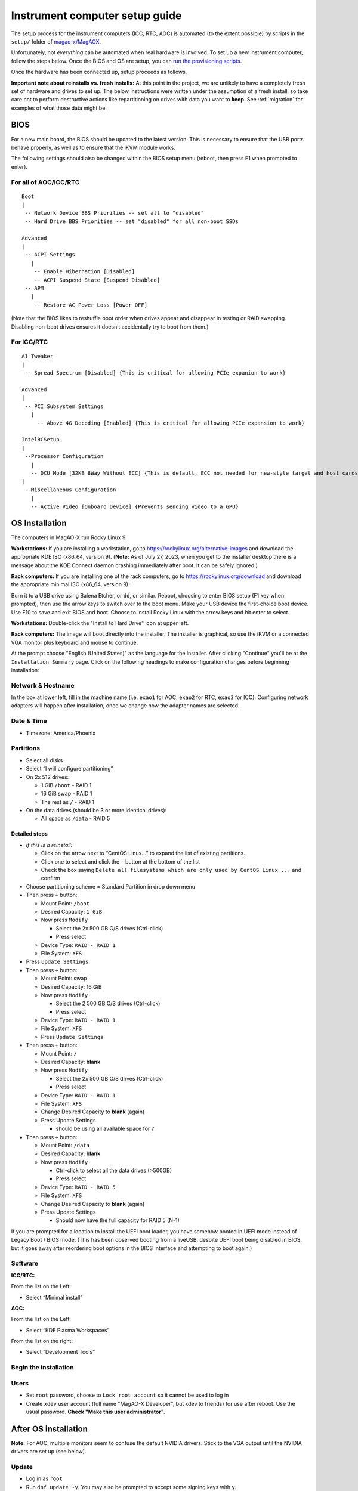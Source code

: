 Instrument computer setup guide
===============================

The setup process for the instrument computers (ICC, RTC, AOC) is
automated (to the extent possible) by scripts in the ``setup/``
folder of `magao-x/MagAOX <https://github.com/magao-x/MagAOX>`__.

Unfortunately, not *everything* can be automated when real hardware is
involved. To set up a new instrument computer, follow the steps below.
Once the BIOS and OS are setup, you can `run the provisioning
scripts <#run-provisioning-scripts>`__.

Once the hardware has been connected up, setup proceeds as follows.

**Important note about reinstalls vs. fresh installs:** At this point in the project, we are unlikely to have a completely fresh set of hardware and drives to set up. The below instructions were written under the assumption of a fresh install, so take care not to perform destructive actions like repartitioning on drives with data you want to **keep**. See :ref:`migration` for examples of what those data might be.

BIOS
----

For a new main board, the BIOS should be updated to the latest version.
This is necessary to ensure that the USB ports behave properly, as well
as to ensure that the iKVM module works.

The following settings should also be changed within the BIOS setup menu (reboot, then press F1 when prompted to enter).

For all of AOC/ICC/RTC
~~~~~~~~~~~~~~~~~~~~~~

::

   Boot
   |
    -- Network Device BBS Priorities -- set all to "disabled"
    -- Hard Drive BBS Priorities -- set "disabled" for all non-boot SSDs

   Advanced
   |
    -- ACPI Settings
      |
       -- Enable Hibernation [Disabled]
       -- ACPI Suspend State [Suspend Disabled]
    -- APM
      |
       -- Restore AC Power Loss [Power OFF]

(Note that the BIOS likes to reshuffle boot order when drives appear and
disappear in testing or RAID swapping. Disabling non-boot drives ensures
it doesn’t accidentally try to boot from them.)

For ICC/RTC
~~~~~~~~~~~

::

   AI Tweaker
   |
    -- Spread Spectrum [Disabled] {This is critical for allowing PCIe expanion to work}

   Advanced
   |
    -- PCI Subsystem Settings
      |
        -- Above 4G Decoding [Enabled] {This is critical for allowing PCIe expansion to work}

   IntelRCSetup
   |
    --Processor Configuration
      |
      -- DCU Mode [32KB 8Way Without ECC] {This is default, ECC not needed for new-style target and host cards}
   |
    --Miscellaneous Configuration
      |
      -- Active Video [Onboard Device] {Prevents sending video to a GPU}

OS Installation
---------------

The computers in MagAO-X run Rocky Linux 9.

**Workstations:** If you are installing a workstation, go to https://rockylinux.org/alternative-images and download the appropriate KDE ISO (x86_64, version 9). (**Note:** As of July 27, 2023, when you get to the installer desktop there is a message about the KDE Connect daemon crashing immediately after boot. It can be safely ignored.)

**Rack computers:** If you are installing one of the rack computers, go to https://rockylinux.org/download and download the appropriate minimal ISO (x86_64, version 9).

Burn it to a USB drive using Balena Etcher, or ``dd``, or similar. Reboot, choosing to enter BIOS setup (F1 key when prompted), then use the arrow keys to switch over to the boot menu. Make your USB device the first-choice boot device. Use F10 to save and exit BIOS and boot. Choose to install Rocky Linux with the arrow keys and hit enter to select.

**Workstations:** Double-click the "Install to Hard Drive" icon at upper left.

**Rack computers:** The image will boot directly into the installer. The installer is graphical, so use the iKVM or a connected VGA monitor plus keyboard and mouse to continue.

At the prompt choose "English (United States)" as the language for the installer. After clicking "Continue" you'll be at the ``Installation Summary`` page. Click on the following headings to make configuration changes before beginning installation:

Network & Hostname
~~~~~~~~~~~~~~~~~~

In the box at lower left, fill in the machine name (i.e. ``exao1`` for AOC, ``exao2`` for RTC, ``exao3`` for ICC). Configuring network adapters will happen after installation, once we change how the adapter names are selected.

Date & Time
~~~~~~~~~~~

-  Timezone: America/Phoenix

Partitions
~~~~~~~~~~

-  Select all disks
-  Select “I will configure partitioning”
-  On 2x 512 drives:

   -  1 GiB ``/boot`` - RAID 1
   -  16 GiB swap - RAID 1
   -  The rest as ``/`` - RAID 1

-  On the data drives (should be 3 or more identical drives):

   -  All space as ``/data`` - RAID 5

Detailed steps
^^^^^^^^^^^^^^

-  *If this is a reinstall:*

   -  Click on the arrow next to “CentOS Linux…” to expand the list of
      existing partitions.
   -  Click one to select and click the ``-`` button at the bottom of
      the list
   -  Check the box saying
      ``Delete all filesystems which are only used by CentOS Linux ...``
      and confirm

-  Choose partitioning scheme = Standard Partition in drop down menu
-  Then press ``+`` button:

   -  Mount Point: ``/boot``
   -  Desired Capacity: ``1 GiB``
   -  Now press ``Modify``

      -  Select the 2x 500 GB O/S drives (Ctrl-click)
      -  Press select

   -  Device Type: ``RAID - RAID 1``
   -  File System: ``XFS``

-  Press ``Update Settings``
-  Then press ``+`` button:

   -  Mount Point: swap
   -  Desired Capacity: 16 GiB
   -  Now press ``Modify``

      -  Select the 2 500 GB O/S drives (Ctrl-click)
      -  Press select

   -  Device Type: ``RAID - RAID 1``
   -  File System: ``XFS``
   -  Press ``Update Settings``

-  Then press ``+`` button:

   -  Mount Point: ``/``
   -  Desired Capacity: **blank**
   -  Now press ``Modify``

      -  Select the 2x 500 GB O/S drives (Ctrl-click)
      -  Press select

   -  Device Type: ``RAID - RAID 1``
   -  File System: ``XFS``
   -  Change Desired Capacity to **blank** (again)
   -  Press Update Settings

      -  should be using all available space for ``/``

-  Then press ``+`` button:

   -  Mount Point: ``/data``
   -  Desired Capacity: **blank**
   -  Now press ``Modify``

      -  Ctrl-click to select all the data drives (>500GB)
      -  Press select

   -  Device Type: ``RAID - RAID 5``
   -  File System: ``XFS``
   -  Change Desired Capacity to **blank** (again)
   -  Press Update Settings

      -  Should now have the full capacity for RAID 5 (N-1)

If you are prompted for a location to install the UEFI boot loader, you
have somehow booted in UEFI mode instead of Legacy Boot / BIOS mode.
(This has been observed booting from a liveUSB, despite UEFI boot being
disabled in BIOS, but it goes away after reordering boot options in the
BIOS interface and attempting to boot again.)

Software
~~~~~~~~

**ICC/RTC:**

From the list on the Left:

-  Select “Minimal install”

**AOC:**

From the list on the Left:

-  Select “KDE Plasma Workspaces”

From the list on the right:

-  Select “Development Tools”

Begin the installation
~~~~~~~~~~~~~~~~~~~~~~

Users
~~~~~

-  Set ``root`` password, choose to ``Lock root account`` so it cannot be used to log in
-  Create ``xdev`` user account (full name "MagAO-X Developer", but xdev to friends) for use after reboot. Use the usual password. **Check "Make this user administrator".**

After OS installation
---------------------

**Note:** For AOC, multiple monitors seem to confuse the default NVIDIA
drivers. Stick to the VGA output until the NVIDIA drivers are set up
(see below).

Update
~~~~~~

-  Log in as ``root``
-  Run ``dnf update -y``. You may also be prompted to accept some signing keys with ``y``.
-  Install a few essentials ``dnf install -y git tmux vim nano curl``

Check RAID status
~~~~~~~~~~~~~~~~~

Check RAID mirroring status: ``cat /proc/mdstat``. On new installs, it
takes some time for the initial synchronization of the drives. (Like,
“leave it overnight” time.)

Configure network interface naming
~~~~~~~~~~~~~~~~~~~~~~~~~~~~~~~~~~

SystemD, udev, and Dell have conspired to implement something called
“predictable network interface names” that could more accurately be
called “unpredictable network interface names”.

**Rocky 9.2:**

The old way seems to have gone, but there are now ""`SystemD Link Files <https://access.redhat.com/documentation/en-us/red_hat_enterprise_linux/9/html/configuring_and_managing_networking/consistent-network-interface-device-naming_configuring-and-managing-networking#assigning-additional-names-to-network-interface-using-systemd-link-files_consistent-network-interface-device-naming>`_"?

1. ``sudo mkdir -p /etc/systemd/network && sudo vim /etc/systemd/network/10-ethernet-mac-addr-names.link``

2. Enter, for example::

      [Match]
      OriginalName=*

      [Link]
      NamePolicy=mac

3. **Reboot and verify the existence of /dev/en<hex mac>**

Configure network connections
~~~~~~~~~~~~~~~~~~~~~~~~~~~~~

Names for network interfaces are now tied to their hardware MAC address,
not their location on the PCI bus. The flip side is that replacing a NIC
with a new card will require repeating the below process, probably from
a seat at the computer. (However, this happens much less often than
rearranging GPUs and confusing NetworkManager with renumbered ``enXpY``
devices.)

-  Use ``ip a`` or ``nmcli`` to verify the new network names.

-  Unplug the ``instrument`` and other interfaces and run ``nmcli`` again,
   noting which of the interfaces shows up as connected

-  Copy the full name (``enxaabbccddeeff``) of the interface that is
   showing up as connected

-  In ``sudo nmtui``, rename or delete connections as necessary until
   there is only ``www-ua``, ``www-lco``, and ``instrument`` (**Note:**
   ICC has ``icc-to-rtc`` and RTC has ``rtc-to-icc`` to configure, which
   are a pair of NICs for low-latency transfer. ICC additionally has
   ``camsci1`` and ``camsci2``. Consult the :doc:`../networking` doc for their config.)

-  Edit the ``www-*`` connections to ensure the “Device” field is set to
   the interface name you just copied

-  Copy the full name for the instrument interface, plug its cable back
   in, and repeat the last step for the ``instrument`` connection

-  Activate the appropriate connections in ``nmtui`` (or with
   ``nmcli con down www-lco; nmcli con up www-ua; nmcli con up instrument``,
   swap ``www-ua`` and ``www-lco`` if necessary)

-  Choose ``Edit a connection`` in ``nmtui``

-  Highlight ``instrument`` and hit ``Enter``

   -  Under ``IPv4 CONFIGURATION`` ensure
      ``Never use this network for default route`` **is** checked with
      an ``[X]``
   -  At the bottom of the list, ensure ``Automatically connect`` and
      ``Available to all users`` **are** checked

-  Highlight ``www-ua`` and hit ``Enter``

   -  Under ``IPv4 CONFIGURATION`` ensure
      ``Never use this network for default route`` is **not** checked
   -  At the bottom of the list, ensure ``Available to all users`` **is** checked
   -  Ensure ``Automatically connect`` **is** checked, unless you are at the telescope

-  Highlight ``www-lco`` and hit ``Enter``

   -  At the bottom of the list, ensure ``Automatically connect`` is **not** checked (unless you are at the telescope)

-  Trust connections internal to the instrument:
   ``sudo nmcli con modify instrument connection.zone trusted``

-  Verify they are both active with the appropriate connection profile
   in ``nmcli``. Example from AOC:

   ::

      $ nmcli
      enx2cfda1c61ddf: connected to www-lco
              "Intel I210"
              ethernet (igb), 2C:FD:A1:C6:1D:DF, hw, mtu 1500
              ip4 default
              inet4 200.28.147.221/24
              route4 200.28.147.0/24
              route4 0.0.0.0/0
              inet6 fe80::f8dd:82f0:237d:a4f1/64
              route6 fe80::/64
              route6 ff00::/8

      enx2cfda1c61dde: connected to instrument
              "Intel I210"
              ethernet (igb), 2C:FD:A1:C6:1D:DE, hw, mtu 1500
              inet4 192.168.0.10/24
              route4 192.168.0.0/24
              inet6 fe80::e992:1899:f32c:95cf/64
              route6 ff00::/8
              route6 fe80::/64

-  Verify that the internet is reachable from the instrument
   (e.g. ``ping 8.8.8.8``) and the new config works to ping the machine
   from outside

Configure Tailscale
~~~~~~~~~~~~~~~~~~~

See the :doc:`../tailscale` section of the handbook for install instructions.

If this is a migration from an old install, you will need ``/var/lib/tailscale/tailscaled.state`` from the old machine. See :ref:`migration`.

You should also trust the `tailscale0` interface in the firewall::

   sudo firewall-cmd --zone trusted --add-interface tailscale0 && sudo firewall-cmd --zone trusted --add-interface tailscale0 --permanent

Configure ``/data`` array options
---------------------------------

We should be able to boot with zero of the drives in the ``/data`` array
without systemd dropping to a recovery prompt.

Edit ``/etc/fstab``, and on the line for ``/data`` replace ``defaults``
with the options ``noauto,x-systemd.automount``.

Setup ssh
---------

-  Install a key for at least one user in their ``.ssh`` folder, and
   make sure they can log in with it without requiring a password.

-  Now configure ``sshd`` to require key-based authentication. Do this by creating a file with ``sudo vim /etc/ssh/sshd_config.d/disable_password.conf``::

      PasswordAuthentication no

-  And finally, reload the sshd ``systemctl reload sshd``

Setup network attached storage (NAS)
------------------------------------

Follow the steps in :doc:`../nas` to create the ``/srv/nas`` mount.

AOC only: GPU drivers setup
---------------------------

Since we actually use the AOC GPU for **graphics** (shockingly enough),
you will need to install NVIDIA’s CUDA package with drivers before the
monitors will work right. **You’ll want ``ssh`` access in case anything
goes wrong, so make sure it’s working!**

0.  Before starting, make sure everything’s up to date:
    ``yum update -y``

1.  Download CUDA 10.1 from
    https://developer.nvidia.com/compute/cuda/10.1/Prod/local_installers/cuda_10.1.168_418.67_linux.run
    (or whatever version is current in
    `setup/steps/install_cuda.sh <https://github.com/magao-x/MagAOX/blob/master/setup/steps/install_cuda.sh>`__)
    and take note of where it is saved

2.  Install prerequisites:
    ``sudo yum install -y kernel-devel kernel-headers``

3.  As root, edit the line in ``/etc/default/grub`` that reads

    ::

       GRUB_CMDLINE_LINUX="[parts omitted] rhgb quiet"

    to read

    ::

       GRUB_CMDLINE_LINUX="[parts omitted] rhgb quiet rd.driver.blacklist=nouveau nouveau.modeset=0"

4.  Install the new grub config with
    ``sudo grub2-mkconfig -o /boot/grub2/grub.cfg``

5.  Create /etc/modprobe.d/blacklist-nouveau.conf with the contents

    ::

       blacklist nouveau
       options nouveau modeset=0

6.  Execute ``sudo systemctl set-default multi-user.target``

7.  Shut down

8.  Disconnect all monitors from the NVIDIA card

9.  Connect a monitor to the VGA port from the motherboard’s onboard
    graphics

10. Reboot to a text-mode prompt

11. Log in as ``root``

12. Run CUDA installer with
    ``bash cuda_10.1.168_418.67_linux.run --silent --driver --toolkit --samples``
    (or whatever version is downloaded)

13. Default to graphical boot:
    ``systemctl set-default graphical.target``

14. Shut down

15. Disconnect the VGA port, reconnect the battle station monitors

16. Open up System Settings -> Display & Monitor and arrange the monitor
    geometry to reflect reality

17. Edit ``/etc/default/grub`` to remove
    ``rd.driver.blacklist=nouveau nouveau.modeset=0`` from
    ``GRUB_CMDLINE_LINUX`` and run
    ``grub2-mkconfig -o /boot/grub2/grub.cfg``

18. Once everything’s working satisfactorily, we want to lock the kernel
    version (so that we don’t end up accidentally removing graphical
    boot capabilities with a ``yum update -y``):

    1. ``sudo yum install -y yum-versionlock``
    2. ``sudo yum versionlock kernel kernel-headers kernel-devel``

.. _automated_provisioning:

Perform (mostly) automated provisioning
---------------------------------------

Log in via ``ssh`` as a normal user with ``sudo`` access.

1. Clone `magao-x/MagAOX <https://github.com/magao-x/MagAOX>`__ into
   your home directory (**not** into ``/opt/MagAOX``, yet)

   ::

      $ cd
      $ git clone https://github.com/magao-x/MagAOX.git

2. Switch to the ``setup`` subdirectory in the MagAOX directory you
   cloned (in this example: ``~/MagAOX/setup``) to perform
   pre-provisioning steps (i.e. steps requiring a reboot to take effect)

   ::

      $ cd ~/MagAOX/setup
      $ ./pre_provision.sh

   This sets up an ``xsup`` user and the ``magaox`` and ``magaox-dev``
   groups. Because this step adds whoever ran it to ``magaox-dev``, you
   will have to **log out and back in**.

   On ICC and RTC, this step also installs the CentOS realtime kernel
   and updates the kernel command line for ALPAO compatibility reasons.
   It also adds settings to disable the open-source ``nouveau`` drivers
   for the NVIDIA card. This is so that the CUDA install proceeds
   without errors. You must reboot before continuing.

3. Reboot, verify groups

   ::

      $ sudo reboot
      [log in again]
      $ groups
      yourname magaox-dev ...

4. *(optional)* Install ``tmux`` for convenience

   ``tmux`` allows you to preserve a running session across ssh
   disconnection and reconnection. (Ten second tutorial: Running
   ``tmux`` with no arguments starts a new self-contained session.
   ``Ctrl-b`` followed by ``d`` detatches from it, while any scripts you
   started continue to run. The ``tmux attach`` command reattaches.)

   ::

      $ sudo yum install -y tmux

   (It’s used by the system, so it’ll get installed anyway, but you
   might want it when you run the install.)

   To start a new session for the installation:

   ::

      $ tmux

5. **RTC/ICC only:** Obtain proprietary / non-redistributable software
   from the team Box folder

   Go to
   `MagAO-X/vendor_software/ <https://arizona.box.com/s/dhmxrhjv00yh8lz4m0j7meivfaoyn9cn>`__
   *(invite required)*, click the “…” on ``bundle`` and choose
   “Download”. Save ``bundle.zip`` in ``MagAOX/setup/`` next to
   ``provision.sh``.

   .. figure:: download_bundle.png
      :alt: Screenshot of Box interface to download bundle

      Screenshot of Box interface to download bundle

   This bundle includes software for the Andor, ALPAO, and Boston
   Micromachines hardware.

6. Run the provisioning script as a normal user

   ::

      $ cd ~/MagAOX/setup
      $ bash ./provision.sh

   If you installed and invoked ``tmux`` in the previous step, this
   would be a good time to ``Ctrl-b`` + ``d`` and go get a coffee.

Successful provisioning will end with the message “Finished!” and
installed copies of MagAOX and its dependencies.

A lot of the things this script installs need environment variables set,
so ``source /etc/profile.d/*.sh`` to keep working in the same terminal
(or just log in again).

Perform ``xsup`` key management
-------------------------------

A new installation will generate new SSH keys for ``xsup``.

If you have
an existing ``.ssh`` folder for the machine role (ICC, RTC, AOC) you’re
setting up, you can just copy its contents over the new
``/home/xsup/.ssh/`` (taking care not to change permissions). See :ref:`migration`.

If not, you must ensure passwordless SSH works bidirectionally by
installing other servers’ ``xsup`` keys and installing your own in their
``/home/xsup/.ssh/authorized_keys``.

In the guide below, ``$NEW_ROLE`` is the role we just set up and
``$OTHER_ROLE`` is each of the other roles in turn. (For example, if we
just set up the RTC, ``$NEW_ROLE == RTC`` and ``$OTHER_ROLE`` would be
ICC and AOC.)

Step-by-step
~~~~~~~~~~~~

For each of the ``$OTHER_ROLE``\ s:

1. On ``$NEW_ROLE``, copy ``/home/xsup/.ssh/id_ed25519.pub`` to the
   clipboard
2. Connect to ``$OTHER_ROLE`` with your normal user account over SSH
3. Become ``xsup`` on ``$OTHER_ROLE`` and edit
   ``/home/xsup/.ssh/authorized_keys`` to insert the one you copied
4. On ``$OTHER_ROLE``, copy ``/home/xsup/.ssh/id_ed25519.pub`` to the
   clipboard
5. Back on ``$NEW_ROLE``, append the key you just copied to
   ``/home/xsup/.ssh/authorized_keys``
6. On ``$NEW_ROLE``, test you can ``ssh $OTHER_ROLE`` as ``xsup``
   (potentially amending ``~/.ssh/known_hosts``)
7. On ``$OTHER_ROLE``, test you can ``ssh $NEW_ROLE`` as ``xsup``
   (potentially amending ``~/.ssh/known_hosts``)

Verify bootloader installation / RAID correctness
-------------------------------------------------

-  Ensure RAID arrays are fully built with ``cat /proc/mdstat``
-  ``shutdown``
-  Pop one of the two boot drives from the SSD cage
-  Boot, verify that 1) ``grub`` appears and 2) the OS comes up (after a
   longer boot delay)
-  Replace that boot drive, reboot
-  Ensure RAID arrays are fully **rebuilt** with ``cat /proc/mdstat``
-  Pop the other drive
-  Repeat verification steps
-  Replace boot drive
-  Boot with both in place
-  Shutdown, pop **all** data drives
-  Ensure boot proceeds without dropping to recovery prompt
-  Replace all data drives, boot with everything in place

.. _migration:

Migrating data from a previous installation
-------------------------------------------

There are several very important files to retain when reinstalling the operating system.

  - ``/var/lib/tailscale/tailscaled.state`` -- this file allows the machine to keep its name and IP address on the tailnet
  - ``/etc/ssh/ssh_host_*_key*`` -- these files allow clients to connect over SSH without triggering a scary warning and requiring manual intervention
  - ``/home/xsup/.ssh/{authorized_keys,id_ed25519,id_ed25519.pub,known_hosts}`` -- these files allow ``xsup`` to connect to other MagAO-X machines without prompting for host key verification
  - ``/etc/{passwd,group,shadow}`` -- these files contain the UID and GID mappings and user passwords to restore
  - ``/etc/systemd/system/renew_certificates.service.d/override.conf`` -- API credentials used by the ``lego`` command to renew HTTPS certificates used by the web UI

You may additionally want to back up the user home directories to retain their configuration files, though they should store data on the `/data` partition.